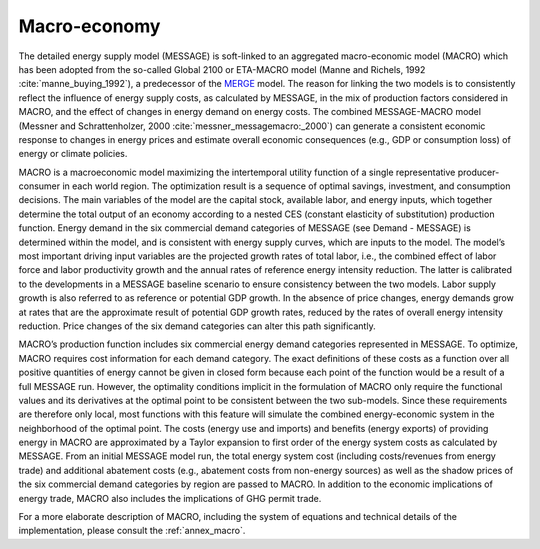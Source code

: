 
Macro-economy
----
The detailed energy supply model (MESSAGE) is soft-linked to an aggregated macro-economic model (MACRO) which has been adopted from the so-called Global 2100 or ETA-MACRO model 
(Manne and Richels, 1992 :cite:`manne_buying_1992`), a predecessor of the `MERGE <http://www.stanford.edu/group/MERGE/>`_ model. The reason for linking the two models 
is to consistently reflect the influence of energy supply costs, as calculated by MESSAGE, in the mix of production factors considered in MACRO, and the effect of changes 
in energy demand on energy costs. The combined MESSAGE-MACRO model (Messner and Schrattenholzer, 2000 :cite:`messner_messagemacro:_2000`) can generate a consistent
economic response to changes in energy prices and estimate overall economic consequences (e.g., GDP or consumption loss) of energy or climate policies.

MACRO is a macroeconomic model maximizing the intertemporal utility function of a single representative producer-consumer in each world region. The optimization result is 
a sequence of optimal savings, investment, and consumption decisions. The main variables of the model are the capital stock, available labor, and energy inputs, which 
together determine the total output of an economy according to a nested CES (constant elasticity of substitution) production function. Energy demand in the six commercial 
demand categories of MESSAGE (see Demand - MESSAGE) is determined within the model, and is consistent with energy supply curves, which are inputs to the model. The model’s most 
important driving input variables are the projected growth rates of total labor, i.e., the combined effect of labor force and labor productivity growth and the annual 
rates of reference energy intensity reduction. The latter is calibrated to the developments in a MESSAGE baseline scenario to ensure consistency between the two models. 
Labor supply growth is also referred to as reference or potential GDP growth. In the absence of price changes, energy demands grow at rates that are the approximate 
result of potential GDP growth rates, reduced by the rates of overall energy intensity reduction. Price changes of the six demand categories can alter this path significantly.

MACRO’s production function includes six commercial energy demand categories represented in MESSAGE. To optimize, MACRO requires cost information for each demand category. 
The exact definitions of these costs as a function over all positive quantities of energy cannot be given in closed form because each point of the function would be a result 
of a full MESSAGE run. However, the optimality conditions implicit in the formulation of MACRO only require the functional values and its derivatives at the optimal point 
to be consistent between the two sub-models. Since these requirements are therefore only local, most functions with this feature will simulate the combined energy-economic 
system in the neighborhood of the optimal point. The costs (energy use and imports) and benefits (energy exports) of providing energy in MACRO are approximated by a Taylor 
expansion to first order of the energy system costs as calculated by MESSAGE. From an initial MESSAGE model run, the total energy system cost (including costs/revenues from 
energy trade) and additional abatement costs (e.g., abatement costs from non-energy sources) as well as the shadow prices of the six commercial demand categories by region 
are passed to MACRO. In addition to the economic implications of energy trade, MACRO also includes the implications of GHG permit trade. 

For a more elaborate description of MACRO, including the system of equations and technical details of the implementation, please consult the :ref:`annex_macro`.
